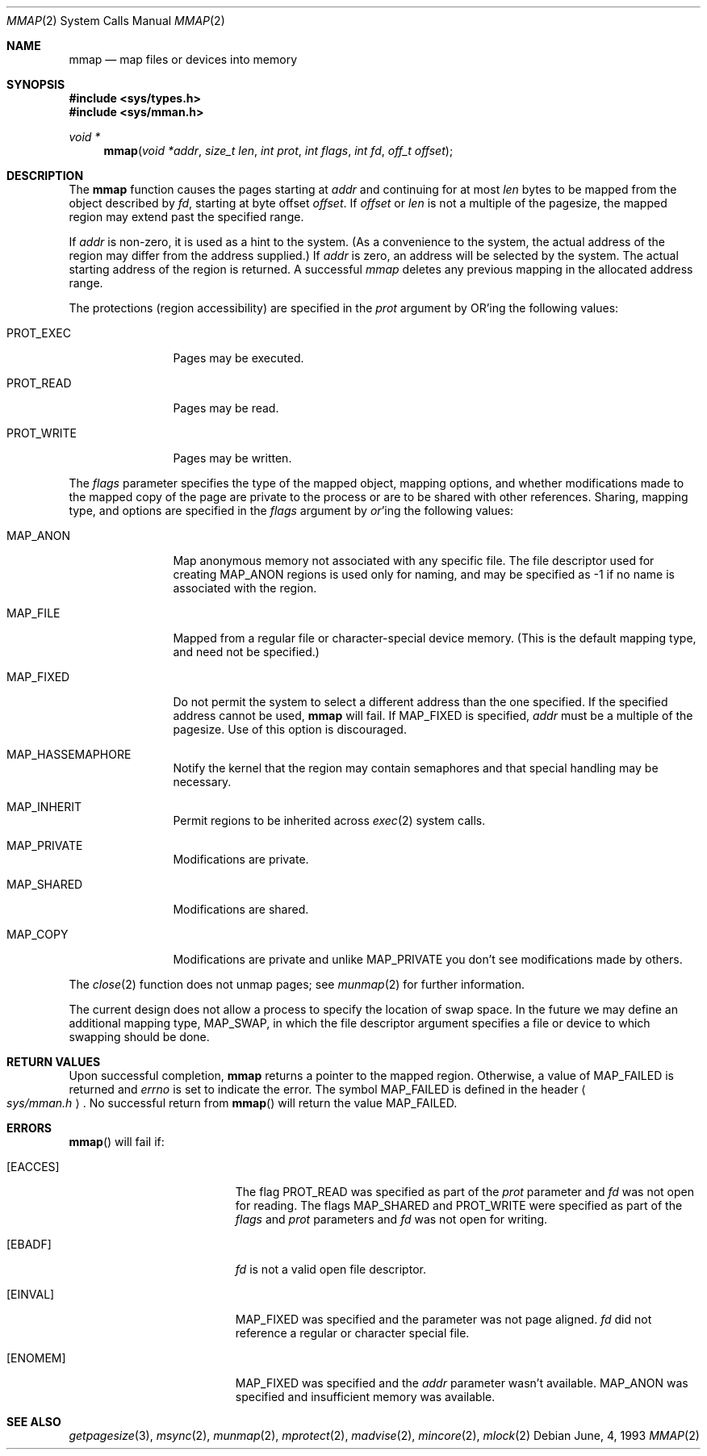 .\"	$OpenBSD: src/lib/libc/sys/mmap.2,v 1.15 1999/06/05 04:47:42 aaron Exp $
.\"	$NetBSD: mmap.2,v 1.5 1995/06/24 10:48:59 cgd Exp $
.\"
.\" Copyright (c) 1991, 1993
.\"	The Regents of the University of California.  All rights reserved.
.\"
.\" Redistribution and use in source and binary forms, with or without
.\" modification, are permitted provided that the following conditions
.\" are met:
.\" 1. Redistributions of source code must retain the above copyright
.\"    notice, this list of conditions and the following disclaimer.
.\" 2. Redistributions in binary form must reproduce the above copyright
.\"    notice, this list of conditions and the following disclaimer in the
.\"    documentation and/or other materials provided with the distribution.
.\" 3. All advertising materials mentioning features or use of this software
.\"    must display the following acknowledgement:
.\"	This product includes software developed by the University of
.\"	California, Berkeley and its contributors.
.\" 4. Neither the name of the University nor the names of its contributors
.\"    may be used to endorse or promote products derived from this software
.\"    without specific prior written permission.
.\"
.\" THIS SOFTWARE IS PROVIDED BY THE REGENTS AND CONTRIBUTORS ``AS IS'' AND
.\" ANY EXPRESS OR IMPLIED WARRANTIES, INCLUDING, BUT NOT LIMITED TO, THE
.\" IMPLIED WARRANTIES OF MERCHANTABILITY AND FITNESS FOR A PARTICULAR PURPOSE
.\" ARE DISCLAIMED.  IN NO EVENT SHALL THE REGENTS OR CONTRIBUTORS BE LIABLE
.\" FOR ANY DIRECT, INDIRECT, INCIDENTAL, SPECIAL, EXEMPLARY, OR CONSEQUENTIAL
.\" DAMAGES (INCLUDING, BUT NOT LIMITED TO, PROCUREMENT OF SUBSTITUTE GOODS
.\" OR SERVICES; LOSS OF USE, DATA, OR PROFITS; OR BUSINESS INTERRUPTION)
.\" HOWEVER CAUSED AND ON ANY THEORY OF LIABILITY, WHETHER IN CONTRACT, STRICT
.\" LIABILITY, OR TORT (INCLUDING NEGLIGENCE OR OTHERWISE) ARISING IN ANY WAY
.\" OUT OF THE USE OF THIS SOFTWARE, EVEN IF ADVISED OF THE POSSIBILITY OF
.\" SUCH DAMAGE.
.\"
.\"	@(#)mmap.2	8.1 (Berkeley) 6/4/93
.\"
.Dd June, 4, 1993
.Dt MMAP 2
.Os
.Sh NAME
.Nm mmap
.Nd map files or devices into memory
.Sh SYNOPSIS
.Fd #include <sys/types.h>
.Fd #include <sys/mman.h>
.Ft void *
.Fn mmap "void *addr" "size_t len" "int prot" "int flags" "int fd" "off_t offset"
.Sh DESCRIPTION
The
.Nm mmap
function causes the pages starting at
.Fa addr
and continuing for at most
.Fa len
bytes to be mapped from the object described by
.Fa fd ,
starting at byte offset
.Fa offset .
If
.Fa offset
or
.Fa len
is not a multiple of the pagesize, the mapped region may extend past the
specified range.
.Pp
If
.Fa addr
is non-zero, it is used as a hint to the system.
(As a convenience to the system, the actual address of the region may differ
from the address supplied.)
If
.Fa addr
is zero, an address will be selected by the system.
The actual starting address of the region is returned.
A successful
.Fa mmap
deletes any previous mapping in the allocated address range.
.Pp
The protections (region accessibility) are specified in the
.Fa prot
argument by
.Tn OR Ns 'ing
the following values:
.Pp
.Bl -tag -width MAP_FIXEDX
.It Dv PROT_EXEC
Pages may be executed.
.It Dv PROT_READ
Pages may be read.
.It Dv PROT_WRITE
Pages may be written.
.El
.Pp
The
.Fa flags
parameter specifies the type of the mapped object, mapping options, and
whether modifications made to the mapped copy of the page are private
to the process or are to be shared with other references.
Sharing, mapping type, and options are specified in the
.Fa flags
argument by
.Em or Ns 'ing
the following values:
.Pp
.Bl -tag -width MAP_FIXEDX
.It Dv MAP_ANON
Map anonymous memory not associated with any specific file.
The file descriptor used for creating
.Dv MAP_ANON
regions is used only for
naming, and may be specified as \-1 if no name is associated with the
region.
.It Dv MAP_FILE
Mapped from a regular file or character-special device memory.  (This is
the default mapping type, and need not be specified.)
.It Dv MAP_FIXED
Do not permit the system to select a different address than the one
specified.
If the specified address cannot be used,
.Nm mmap
will fail.
If MAP_FIXED is specified,
.Fa addr
must be a multiple of the pagesize.
Use of this option is discouraged.
.It Dv MAP_HASSEMAPHORE
Notify the kernel that the region may contain semaphores and that special
handling may be necessary.
.It Dv MAP_INHERIT
Permit regions to be inherited across
.Xr exec 2
system calls.
.It Dv MAP_PRIVATE
Modifications are private.
.It Dv MAP_SHARED
Modifications are shared.
.It Dv MAP_COPY
Modifications are private and unlike
.Dv MAP_PRIVATE
you don't see modifications made by others.
.El
.Pp
The 
.Xr close 2
function does not unmap pages; see
.Xr munmap 2
for further information.
.Pp
The current design does not allow a process to specify the location of
swap space.
In the future we may define an additional mapping type,
.Dv MAP_SWAP ,
in which
the file descriptor argument specifies a file or device to which swapping
should be done.
.Sh RETURN VALUES
Upon successful completion,
.Nm mmap
returns a pointer to the mapped region.
Otherwise, a value of
.Dv MAP_FAILED
is returned and
.Va errno
is set to indicate the error.
The symbol
.Dv MAP_FAILED
is defined in the header
.Ao Pa sys/mman.h Ac .
No successful return from
.Fn mmap
will return the value
.Dv MAP_FAILED .
.Sh ERRORS
.Fn mmap
will fail if:
.Bl -tag -width Er
.It Bq Er EACCES
The flag
.Dv PROT_READ
was specified as part of the
.Fa prot
parameter and
.Fa fd
was not open for reading.
The flags
.Dv MAP_SHARED
and
.Dv PROT_WRITE
were specified as part
of the
.Fa flags
and
.Fa prot
parameters and
.Fa fd
was not open for writing.
.It Bq Er EBADF
.Fa fd
is not a valid open file descriptor.
.It Bq Er EINVAL
.Dv MAP_FIXED
was specified and the
.I addr
parameter was not page aligned.
.Fa fd
did not reference a regular or character special file.
.It Bq Er ENOMEM
.Dv MAP_FIXED
was specified and the
.Fa addr
parameter wasn't available.
.Dv MAP_ANON
was specified and insufficient memory was available.
.El
.Sh SEE ALSO
.Xr getpagesize 3 ,
.Xr msync 2 ,
.Xr munmap 2 ,
.Xr mprotect 2 ,
.Xr madvise 2 ,
.Xr mincore 2 ,
.Xr mlock 2
